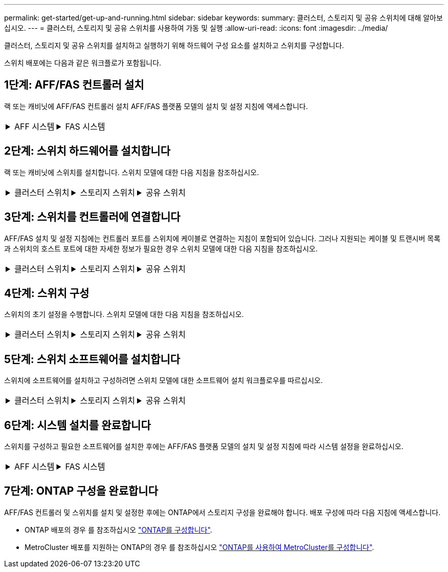 ---
permalink: get-started/get-up-and-running.html 
sidebar: sidebar 
keywords:  
summary: 클러스터, 스토리지 및 공유 스위치에 대해 알아보십시오. 
---
= 클러스터, 스토리지 및 공유 스위치를 사용하여 가동 및 실행
:allow-uri-read: 
:icons: font
:imagesdir: ../media/


[role="lead"]
클러스터, 스토리지 및 공유 스위치를 설치하고 실행하기 위해 하드웨어 구성 요소를 설치하고 스위치를 구성합니다.

스위치 배포에는 다음과 같은 워크플로가 포함됩니다.



== 1단계: AFF/FAS 컨트롤러 설치

랙 또는 캐비닛에 AFF/FAS 컨트롤러 설치 AFF/FAS 플랫폼 모델의 설치 및 설정 지침에 액세스합니다.

[cols="9,9,9"]
|===


 a| 
.AFF 시스템
[%collapsible]
====
* https://docs.netapp.com/us-en/ontap-systems/c190/install-setup.html["AFF C190"]
* https://docs.netapp.com/us-en/ontap-systems/a220/install-setup.html["AFF A220"]
* https://docs.netapp.com/us-en/ontap-systems/a250/install-setup.html["AFF A250"]
* https://docs.netapp.com/us-en/ontap-systems/a400/install-setup.html["AFF A400"]
* https://docs.netapp.com/us-en/ontap-systems/a700/install-setup.html["AFF A700"]
* https://docs.netapp.com/us-en/ontap-systems/a800/install-setup.html["AFF A800"]
* https://docs.netapp.com/us-en/ontap-systems/a900/install_detailed_guide.html["AFF A900"]


==== a| 
.FAS 시스템
[%collapsible]
====
* https://docs.netapp.com/us-en/ontap-systems/fas500f/install-setup.html["500f로 설정합니다"]
* https://docs.netapp.com/us-en/ontap-systems/fas8300/install-setup.html["FAS8300"]
* https://docs.netapp.com/us-en/ontap-systems/fas8700/install-setup.html["FAS8700"]
* https://docs.netapp.com/us-en/ontap-systems/fas9000/install-setup.html["FAS9000"]
* https://docs.netapp.com/us-en/ontap-systems/fas9500/install-setup.html["FAS9500"]


==== a| 

|===


== 2단계: 스위치 하드웨어를 설치합니다

랙 또는 캐비닛에 스위치를 설치합니다. 스위치 모델에 대한 다음 지침을 참조하십시오.

[cols="9,9,9"]
|===


 a| 
.클러스터 스위치
[%collapsible]
====
* link:../switch-bes-53248/install-hardware-bes53248.html["BES-53248 스위치를 설치합니다"]
* link:../switch-cisco-9336c-fx2/install-switch-9336c-cluster.html["Cisco Nexus 9336C-FX2 스위치를 설치합니다"]
* link:../switch-nvidia-sn2100/install-hardware-sn2100-cluster.html["NVIDIA SN2100 스위치를 설치합니다"]


==== a| 
.스토리지 스위치
[%collapsible]
====
* link:../switch-cisco-9336c-fx2-storage/install-9336c-storage.html["Cisco Nexus 9336C-FX2 스위치를 설치합니다"]
* link:../switch-nvidia-sn2100/install-hardware-sn2100-storage.html["NVIDIA SN2100 스위치를 설치합니다"]


==== a| 
.공유 스위치
[%collapsible]
====
* link:../switch-cisco-9336c-fx2-shared/install-9336c-shared.html["Cisco Nexus 9336C-FX2 스위치를 설치합니다"]


====
|===


== 3단계: 스위치를 컨트롤러에 연결합니다

AFF/FAS 설치 및 설정 지침에는 컨트롤러 포트를 스위치에 케이블로 연결하는 지침이 포함되어 있습니다. 그러나 지원되는 케이블 및 트랜시버 목록과 스위치의 호스트 포트에 대한 자세한 정보가 필요한 경우 스위치 모델에 대한 다음 지침을 참조하십시오.

[cols="9,9,9"]
|===


 a| 
.클러스터 스위치
[%collapsible]
====
* link:../switch-bes-53248/configure-reqs-bes53248.html#configuration-requirements["케이블 BES-53248 스위치"]
* link:../switch-cisco-9336c-fx2/setup-worksheet-9336c-cluster.html["Cisco Nexus 9336C-FX2 스위치 케이블 연결"]
* link:../switch-nvidia-sn2100/cabling-considerations-sn2100-cluster.html["NVIDIA SN2100 스위치에 케이블을 연결합니다"]


==== a| 
.스토리지 스위치
[%collapsible]
====
* link:../switch-cisco-9336c-fx2-storage/setup-worksheet-9336c-storage.html["Cisco Nexus 9336C-FX2 스위치 케이블 연결"]
* link:../switch-nvidia-sn2100/cabling-considerations-sn2100-storage.html["NVIDIA SN2100 스위치에 케이블을 연결합니다"]


==== a| 
.공유 스위치
[%collapsible]
====
* link:../switch-cisco-9336c-fx2-shared/cable-9336c-shared.html["Cisco Nexus 9336C-FX2 스위치 케이블 연결"]


====
|===


== 4단계: 스위치 구성

스위치의 초기 설정을 수행합니다. 스위치 모델에 대한 다음 지침을 참조하십시오.

[cols="9,9,9"]
|===


 a| 
.클러스터 스위치
[%collapsible]
====
* link:../switch-bes-53248/configure-install-initial.html["BES-53248 스위치를 구성합니다"]
* link:../switch-cisco-9336c-fx2/setup-switch-9336c-cluster.html["Cisco Nexus 9336C-FX2 스위치를 구성합니다"]
* link:../switch-nvidia-sn2100/configure-sn2100-cluster.html["NVIDIA SN2100 스위치를 구성합니다"]


==== a| 
.스토리지 스위치
[%collapsible]
====
* link:../switch-cisco-9336c-fx2-storage/setup-switch-9336c-storage.html["Cisco Nexus 9336C-FX2 스위치를 구성합니다"]
* link:../switch-nvidia-sn2100/configure-sn2100-storage.html["NVIDIA SN2100 스위치를 구성합니다"]


==== a| 
.공유 스위치
[%collapsible]
====
* link:../switch-cisco-9336c-fx2-shared/setup-and-configure-9336c-shared.html["Cisco Nexus 9336C-FX2 스위치를 구성합니다"]


====
|===


== 5단계: 스위치 소프트웨어를 설치합니다

스위치에 소프트웨어를 설치하고 구성하려면 스위치 모델에 대한 소프트웨어 설치 워크플로우를 따르십시오.

[cols="9,9,9"]
|===


 a| 
.클러스터 스위치
[%collapsible]
====
* link:../switch-bes-53248/configure-software-overview-bes53248.html["BES-53248 스위치용 소프트웨어를 설치합니다"]
* link:../switch-cisco-9336c-fx2/configure-software-overview-9336c-cluster.html["Cisco Nexus 9336C-FX2 스위치용 소프트웨어를 설치합니다"]
* link:../switch-nvidia-sn2100/configure-software-overview-sn2100-cluster.html["NVIDIA SN2100 스위치용 소프트웨어를 설치합니다"]


==== a| 
.스토리지 스위치
[%collapsible]
====
* link:../switch-cisco-9336c-fx2-storage/configure-software-overview-9336c-storage.html["Cisco Nexus 9336C-FX2 스위치용 소프트웨어를 설치합니다"]
* link:../switch-nvidia-sn2100/configure-software-sn2100-storage.html["NVIDIA SN2100 스위치용 소프트웨어를 설치합니다"]


==== a| 
.공유 스위치
[%collapsible]
====
* link:../switch-cisco-9336c-fx2-shared/configure-software-overview-9336c-shared.html["Cisco Nexus 9336C-FX2 스위치를 설치합니다"]


====
|===


== 6단계: 시스템 설치를 완료합니다

스위치를 구성하고 필요한 소프트웨어를 설치한 후에는 AFF/FAS 플랫폼 모델의 설치 및 설정 지침에 따라 시스템 설정을 완료하십시오.

[cols="9,9,9"]
|===


 a| 
.AFF 시스템
[%collapsible]
====
* https://docs.netapp.com/us-en/ontap-systems/c190/install-setup.html["AFF C190"]
* https://docs.netapp.com/us-en/ontap-systems/a220/install-setup.html["AFF A220"]
* https://docs.netapp.com/us-en/ontap-systems/a250/install-setup.html["AFF A250"]
* https://docs.netapp.com/us-en/ontap-systems/a400/install-setup.html["AFF A400"]
* https://docs.netapp.com/us-en/ontap-systems/a700/install-setup.html["AFF A700"]
* https://docs.netapp.com/us-en/ontap-systems/a800/install-setup.html["AFF A800"]
* https://docs.netapp.com/us-en/ontap-systems/a900/install_detailed_guide.html["AFF A900"]


==== a| 
.FAS 시스템
[%collapsible]
====
* https://docs.netapp.com/us-en/ontap-systems/fas500f/install-setup.html["500f로 설정합니다"]
* https://docs.netapp.com/us-en/ontap-systems/fas8300/install-setup.html["FAS8300"]
* https://docs.netapp.com/us-en/ontap-systems/fas8700/install-setup.html["FAS8700"]
* https://docs.netapp.com/us-en/ontap-systems/fas9000/install-setup.html["FAS9000"]
* https://docs.netapp.com/us-en/ontap-systems/fas9500/install-setup.html["FAS9500"]


==== a| 

|===


== 7단계: ONTAP 구성을 완료합니다

AFF/FAS 컨트롤러 및 스위치를 설치 및 설정한 후에는 ONTAP에서 스토리지 구성을 완료해야 합니다. 배포 구성에 따라 다음 지침에 액세스합니다.

* ONTAP 배포의 경우 를 참조하십시오 https://docs.netapp.com/us-en/ontap/task_configure_ontap.html["ONTAP를 구성합니다"].
* MetroCluster 배포를 지원하는 ONTAP의 경우 를 참조하십시오 https://docs.netapp.com/us-en/ontap-metrocluster/["ONTAP를 사용하여 MetroCluster를 구성합니다"].

